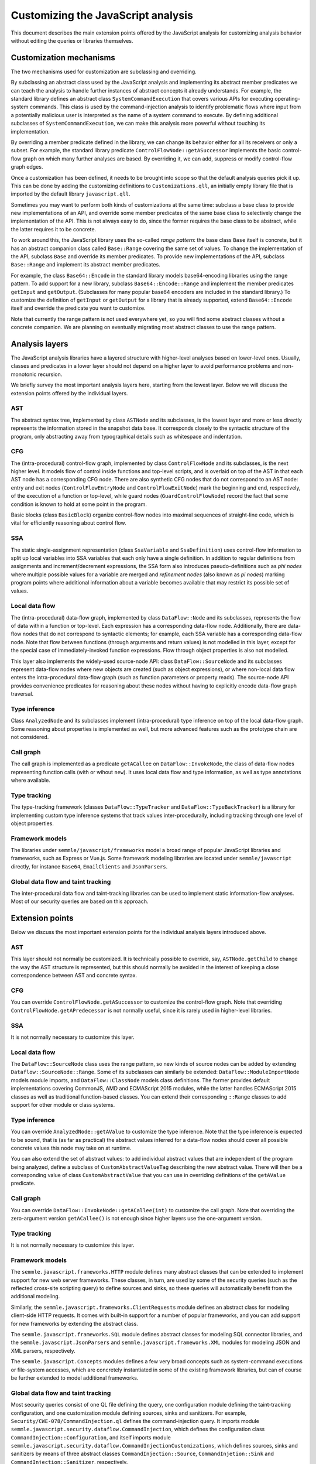 Customizing the JavaScript analysis
===================================

This document describes the main extension points offered by the JavaScript analysis for customizing
analysis behavior without editing the queries or libraries themselves.

Customization mechanisms
------------------------

The two mechanisms used for customization are subclassing and overriding.

By subclassing an abstract class used by the JavaScript analysis and implementing its abstract
member predicates we can teach the analysis to handle further instances of abstract concepts it
already understands. For example, the standard library defines an abstract class
``SystemCommandExecution`` that covers various APIs for executing operating-system commands. This
class is used by the command-injection analysis to identify problematic flows where input from a
potentially malicious user is interpreted as the name of a system command to execute. By defining
additional subclasses of ``SystemCommandExecution``, we can make this analysis more powerful without
touching its implementation.

By overriding a member predicate defined in the library, we can change its behavior either for all
its receivers or only a subset. For example, the standard library predicate
``ControlFlowNode::getASuccessor`` implements the basic control-flow graph on which many further
analyses are based. By overriding it, we can add, suppress or modify control-flow graph edges.

Once a customization has been defined, it needs to be brought into scope so that the default
analysis queries pick it up. This can be done by adding the customizing definitions to
``Customizations.qll``, an initially empty library file that is imported by the default library
``javascript.qll``.

Sometimes you may want to perform both kinds of customizations at the same time: subclass a base
class to provide new implementations of an API, and override some member predicates of the same base
class to selectively change the implementation of the API. This is not always easy to do, since the
former requires the base class to be abstract, while the latter requires it to be concrete.

To work around this, the JavaScript library uses the so-called `range pattern`: the base class
``Base`` itself is concrete, but it has an abstract companion class called ``Base::Range`` covering
the same set of values. To change the implementation of the API, subclass ``Base`` and override its
member predicates. To provide new implementations of the API, subclass ``Base::Range`` and implement
its abstract member predicates.

For example, the class ``Base64::Encode`` in the standard library models base64-encoding libraries
using the range pattern. To add support for a new library, subclass ``Base64::Encode::Range`` and
implement the member predicates ``getInput`` and ``getOutput``. (Subclasses for many popular base64
encoders are included in the standard library.) To customize the definition of ``getInput`` or
``getOutput`` for a library that is already supported, extend ``Base64::Encode`` itself and override
the predicate you want to customize.

Note that currently the range pattern is not used everywhere yet, so you will find some abstract
classes without a concrete companion. We are planning on eventually migrating most abstract classes
to use the range pattern.

Analysis layers
---------------

The JavaScript analysis libraries have a layered structure with higher-level analyses based on
lower-level ones. Usually, classes and predicates in a lower layer should not depend on a higher
layer to avoid performance problems and non-monotonic recursion.

We briefly survey the most important analysis layers here, starting from the lowest layer. Below we
will discuss the extension points offered by the individual layers.

AST
~~~

The abstract syntax tree, implemented by class ``ASTNode`` and its subclasses, is the lowest layer
and more or less directly represents the information stored in the snapshot data base. It
corresponds closely to the syntactic structure of the program, only abstracting away from
typographical details such as whitespace and indentation.

CFG
~~~

The (intra-procedural) control-flow graph, implemented by class ``ControlFlowNode`` and its
subclasses, is the next higher level. It models flow of control inside functions and top-level
scripts, and is overlaid on top of the AST in that each AST node has a corresponding CFG node. There
are also synthetic CFG nodes that do not correspond to an AST node: entry and exit nodes
(``ControlFlowEntryNode`` and ``ControlFlowExitNode``) mark the beginning and end, respectively, of
the execution of a function or top-level, while guard nodes (``GuardControlFlowNode``) record the
fact that some condition is known to hold at some point in the program.

Basic blocks (class ``BasicBlock``) organize control-flow nodes into maximal sequences of
straight-line code, which is vital for efficiently reasoning about control flow.

SSA
~~~

The static single-assignment representation (class ``SsaVariable`` and ``SsaDefinition``) uses
control-flow information to split up local variables into SSA variables that each only have a single
definition. In addition to regular definitions from assignments and increment/decrement expressions,
the SSA form also introduces pseudo-definitions such as `phi nodes` where multiple possible values
for a variable are merged and `refinement nodes` (also known as `pi nodes`) marking program points
where additional information about a variable becomes available that may restrict its possible set
of values.

Local data flow
~~~~~~~~~~~~~~~

The (intra-procedural) data-flow graph, implemented by class ``DataFlow::Node`` and its subclasses,
represents the flow of data within a function or top-level. Each expression has a corresponding
data-flow node. Additionally, there are data-flow nodes that do not correspond to syntactic
elements; for example, each SSA variable has a corresponding data-flow node. Note that flow between
functions (through arguments and return values) is not modelled in this layer, except for the
special case of immediately-invoked function expressions. Flow through object properties is also not
modelled.

This layer also implements the widely-used source-node API: class ``DataFlow::SourceNode`` and its
subclasses represent data-flow nodes where new objects are created (such as object expressions), or
where non-local data flow enters the intra-procedural data-flow graph (such as function parameters
or property reads). The source-node API provides convenience predicates for reasoning about these
nodes without having to explicitly encode data-flow graph traversal.

Type inference
~~~~~~~~~~~~~~

Class ``AnalyzedNode`` and its subclasses implement (intra-procedural) type inference on top of the
local data-flow graph. Some reasoning about properties is implemented as well, but more advanced
features such as the prototype chain are not considered.

Call graph
~~~~~~~~~~

The call graph is implemented as a predicate ``getACallee`` on ``DataFlow::InvokeNode``, the class
of data-flow nodes representing function calls (with or wihout ``new``). It uses local data flow and
type information, as well as type annotations where available.

Type tracking
~~~~~~~~~~~~~

The type-tracking framework (classes ``DataFlow::TypeTracker`` and ``DataFlow::TypeBackTracker``) is
a library for implementing custom type inference systems that track values inter-procedurally,
including tracking through one level of object properties.

Framework models
~~~~~~~~~~~~~~~~

The libraries under ``semmle/javascript/frameworks`` model a broad range of popular JavaScript
libraries and frameworks, such as Express or Vue.js. Some framework modeling libraries are located
under ``semmle/javascript`` directly, for instance ``Base64``, ``EmailClients`` and ``JsonParsers``.

Global data flow and taint tracking
~~~~~~~~~~~~~~~~~~~~~~~~~~~~~~~~~~~

The inter-procedural data flow and taint-tracking libraries can be used to implement static
information-flow analyses. Most of our security queries are based on this approach.

Extension points
----------------

Below we discuss the most important extension points for the individual analysis layers introduced
above.

AST
~~~

This layer should not normally be customized. It is technically possible to override, say,
``ASTNode.getChild`` to change the way the AST structure is represented, but this should normally be
avoided in the interest of keeping a close correspondence between AST and concrete syntax.

CFG
~~~

You can override ``ControlFlowNode.getASuccessor`` to customize the control-flow graph. Note that
overriding ``ControlFlowNode.getAPredecessor`` is not normally useful, since it is rarely used in
higher-level libraries.

SSA
~~~

It is not normally necessary to customize this layer.

Local data flow
~~~~~~~~~~~~~~~

The ``DataFlow::SourceNode`` class uses the range pattern, so new kinds of source nodes can be
added by extending ``Dataflow::SourceNode::Range``. Some of its subclasses can similarly be
extended: ``DataFlow::ModuleImportNode`` models module imports, and ``DataFlow::ClassNode`` models
class definitions. The former provides default implementations covering CommonJS, AMD and ECMAScript
2015 modules, while the latter handles ECMAScript 2015 classes as well as traditional function-based
classes. You can extend their corresponding ``::Range`` classes to add support for other module or
class systems.

Type inference
~~~~~~~~~~~~~~

You can override ``AnalyzedNode::getAValue`` to customize the type inference. Note that the type
inference is expected to be sound, that is (as far as practical) the abstract values inferred for a
data-flow nodes should cover all possible concrete values this node may take on at runtime.

You can also extend the set of abstract values: to add individual abstract values that are
independent of the program being analyzed, define a subclass of ``CustomAbstractValueTag``
describing the new abstract value. There will then be a corresponding value of class
``CustomAbstractValue`` that you can use in overriding definitions of the ``getAValue`` predicate.

Call graph
~~~~~~~~~~

You can override ``DataFlow::InvokeNode::getACallee(int)`` to customize the call graph. Note that
overriding the zero-argument version ``getACallee()`` is not enough since higher layers use the
one-argument version.

Type tracking
~~~~~~~~~~~~~

It is not normally necessary to customize this layer.

Framework models
~~~~~~~~~~~~~~~~

The ``semmle.javascript.frameworks.HTTP`` module defines many abstract classes that can be extended
to implement support for new web server frameworks. These classes, in turn, are used by some of the
security queries (such as the reflected cross-site scripting query) to define sources and sinks, so
these queries will automatically benefit from the additional modeling.

Similarly, the ``semmle.javascript.frameworks.ClientRequests`` module defines an abstract class for
modeling client-side HTTP requests. It comes with built-in support for a number of popular
frameworks, and you can add support for new frameworks by extending the abstract class.

The ``semmle.javascript.frameworks.SQL`` module defines abstract classes for modeling SQL
connector libraries, and the ``semmle.javascript.JsonParsers`` and
``semmle.javascript.frameworks.XML`` modules for modeling JSON and XML parsers, respectively.

The ``semmle.javascript.Concepts`` modules defines a few very broad concepts such as system-command
executions or file-system accesses, which are concretely instantiated in some of the existing
framework libraries, but can of course be further extended to model additional frameworks.

Global data flow and taint tracking
~~~~~~~~~~~~~~~~~~~~~~~~~~~~~~~~~~~

Most security queries consist of one QL file defining the query, one configuration module defining
the taint-tracking configuration, and one customization module defining sources, sinks and
sanitizers. For example, ``Security/CWE-078/CommandInjection.ql`` defines the command-injection
query. It imports module ``semmle.javascript.security.dataflow.CommandInjection``, which defines the
configuration class ``CommandInjection::Configuration``, and itself imports module
``semmle.javascript.security.dataflow.CommandInjectionCustomizations``, which defines sources, sinks
and sanitizers by means of three abstract classes ``CommandInjection::Source``,
``CommandInjetion::Sink`` and ``CommandInjection::Sanitizer``, respectively.

To define additional sources, sinks or sanitizers for this or any other security query, import the
customization module and extend these abstract classes with additional subclasses.

Note that for performance reasons you should normally only import the configuration module from a QL
file. Importing it into the standard library (for example by importing it in ``Customizations.qll``)
will slow down all the other security queries, since the configuration class will now be always in
scope and flow from its sources to sinks will be tracked in addition to all the other configuration
classes.

Another useful extension point is the class ``RemoteFlowSource``, which is used as a source by most
queries looking for injection vulnerabilities (such as SQL injection or cross-site scripting). By
extending it with new subclasses modelling other sources of user-controlled input you can
simultaneously improve all of these queries.
